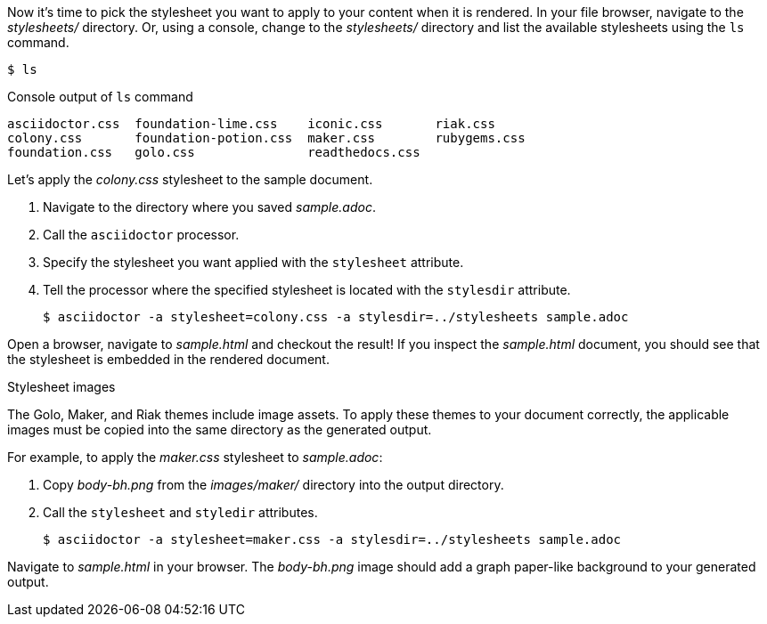 ////
Included in:

- user-manual: Stylesheet Factory: Generate an HTML document
////

Now it's time to pick the stylesheet you want to apply to your content when it is rendered.
In your file browser, navigate to the [path]_stylesheets/_ directory.
Or, using a console, change to the [path]_stylesheets/_ directory and list the available stylesheets using the `ls` command.

 $ ls

.Console output of `ls` command
....
asciidoctor.css  foundation-lime.css    iconic.css       riak.css
colony.css       foundation-potion.css  maker.css        rubygems.css
foundation.css   golo.css               readthedocs.css
....

Let's apply the [path]_colony.css_ stylesheet to the sample document.

. Navigate to the directory where you saved [path]_sample.adoc_.
. Call the `asciidoctor` processor.
. Specify the stylesheet you want applied with the `stylesheet` attribute.
. Tell the processor where the specified stylesheet is located with the `stylesdir` attribute.

 $ asciidoctor -a stylesheet=colony.css -a stylesdir=../stylesheets sample.adoc

Open a browser, navigate to [path]_sample.html_ and checkout the result!
If you inspect the [path]_sample.html_ document, you should see that the stylesheet is embedded in the rendered document.

.Stylesheet images
****
The Golo, Maker, and Riak themes include image assets.
To apply these themes to your document correctly, the applicable images must be copied into the same directory as the generated output.

For example, to apply the [path]_maker.css_ stylesheet to [path]_sample.adoc_:

. Copy [path]_body-bh.png_ from the [path]_images/maker/_ directory into the output directory.
. Call the `stylesheet` and `styledir` attributes.

 $ asciidoctor -a stylesheet=maker.css -a stylesdir=../stylesheets sample.adoc

Navigate to [path]_sample.html_ in your browser. The [path]_body-bh.png_ image should add a graph paper-like background to your generated output.
****
